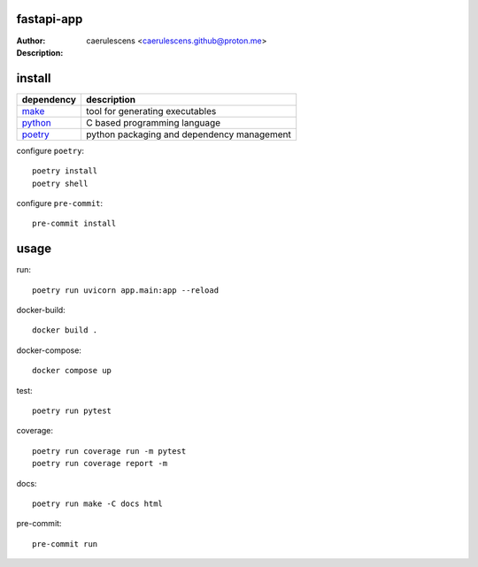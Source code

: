=============
 fastapi-app
=============

:Author: caerulescens <caerulescens.github@proton.me>
:Description:


=========
 install
=========

+------------+--------------------------------------------+
| dependency | description                                |
+============+============================================+
| `make`_    | tool for generating executables            |
+------------+--------------------------------------------+
| `python`_  | C based programming language               |
+------------+--------------------------------------------+
| `poetry`_  | python packaging and dependency management |
+------------+--------------------------------------------+

configure ``poetry``::

    poetry install
    poetry shell

configure ``pre-commit``::

    pre-commit install

=======
 usage
=======

run::

    poetry run uvicorn app.main:app --reload

docker-build::

    docker build .

docker-compose::

    docker compose up

test::

    poetry run pytest

coverage::

    poetry run coverage run -m pytest
    poetry run coverage report -m

docs::

    poetry run make -C docs html

pre-commit::

    pre-commit run

.. _make: https://www.gnu.org/software/make/
.. _python: https://www.python.org/
.. _poetry: https://python-poetry.org/